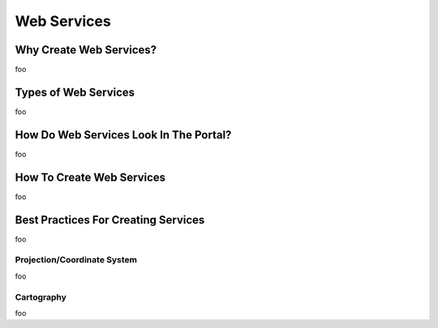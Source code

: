 Web Services
============

Why Create Web Services?
------------------------

foo

Types of Web Services
---------------------

foo

How Do Web Services Look In The Portal?
---------------------------------------

foo

How To Create Web Services
--------------------------

foo

Best Practices For Creating Services
------------------------------------

foo

Projection/Coordinate System
~~~~~~~~~~~~~~~~~~~~~~~~~~~~

foo

Cartography
~~~~~~~~~~~

foo
